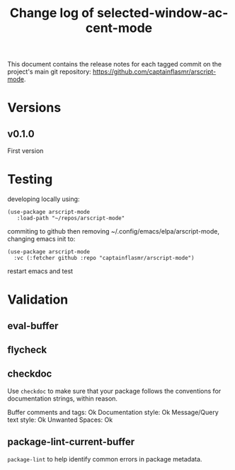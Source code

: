 #+title: Change log of selected-window-accent-mode
#+author: James Dyer
#+email: captainflasmr@gmail.com
#+language: en
#+options: ':t toc:nil author:nil email:nil num:nil title:nil
#+todo: TODO DOING | DONE
#+startup: showall

This document contains the release notes for each tagged commit on the
project's main git repository: [[https://github.com/captainflasmr/arscript-mode]].

* Versions

** v0.1.0

First version

* Testing

developing locally using:

#+begin_src elisp
(use-package arscript-mode
   :load-path "~/repos/arscript-mode"
#+end_src

commiting to github then removing ~/.config/emacs/elpa/arscript-mode, changing emacs init to:

#+begin_src elisp
(use-package arscript-mode
  :vc (:fetcher github :repo "captainflasmr/arscript-mode")
#+end_src

restart emacs and test

* Validation

** eval-buffer

** flycheck

** checkdoc

Use =checkdoc= to make sure that your package follows the conventions for documentation strings, within reason.

Buffer comments and tags:  Ok
Documentation style:       Ok
Message/Query text style:  Ok
Unwanted Spaces:           Ok

** package-lint-current-buffer

=package-lint= to help identify common errors in package metadata.
